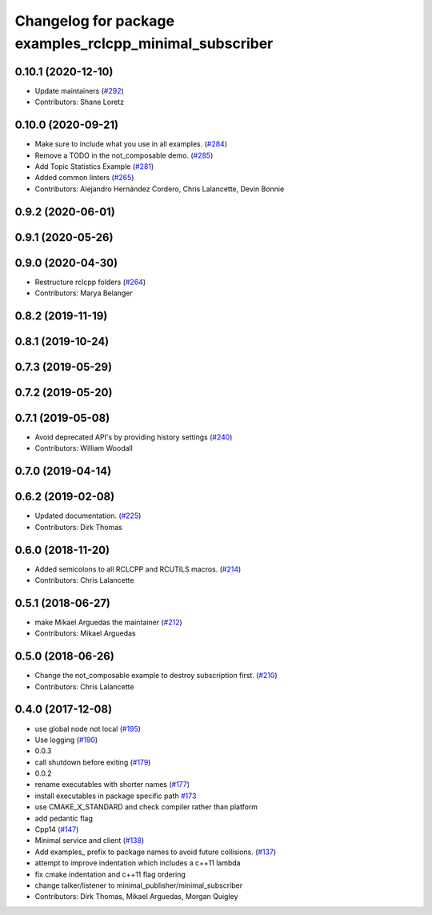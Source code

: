 ^^^^^^^^^^^^^^^^^^^^^^^^^^^^^^^^^^^^^^^^^^^^^^^^^^^^^^^^
Changelog for package examples_rclcpp_minimal_subscriber
^^^^^^^^^^^^^^^^^^^^^^^^^^^^^^^^^^^^^^^^^^^^^^^^^^^^^^^^

0.10.1 (2020-12-10)
-------------------
* Update maintainers (`#292 <https://github.com/ros2/examples/issues/292>`_)
* Contributors: Shane Loretz

0.10.0 (2020-09-21)
-------------------
* Make sure to include what you use in all examples. (`#284 <https://github.com/ros2/examples/issues/284>`_)
* Remove a TODO in the not_composable demo. (`#285 <https://github.com/ros2/examples/issues/285>`_)
* Add Topic Statistics Example (`#281 <https://github.com/ros2/examples/issues/281>`_)
* Added common linters (`#265 <https://github.com/ros2/examples/issues/265>`_)
* Contributors: Alejandro Hernández Cordero, Chris Lalancette, Devin Bonnie

0.9.2 (2020-06-01)
------------------

0.9.1 (2020-05-26)
------------------

0.9.0 (2020-04-30)
------------------
* Restructure rclcpp folders (`#264 <https://github.com/ros2/examples/issues/264>`_)
* Contributors: Marya Belanger

0.8.2 (2019-11-19)
------------------

0.8.1 (2019-10-24)
------------------

0.7.3 (2019-05-29)
------------------

0.7.2 (2019-05-20)
------------------

0.7.1 (2019-05-08)
------------------
* Avoid deprecated API's by providing history settings (`#240 <https://github.com/ros2/examples/issues/240>`_)
* Contributors: William Woodall

0.7.0 (2019-04-14)
------------------

0.6.2 (2019-02-08)
------------------
* Updated documentation. (`#225 <https://github.com/ros2/examples/issues/225>`_)
* Contributors: Dirk Thomas

0.6.0 (2018-11-20)
------------------
* Added semicolons to all RCLCPP and RCUTILS macros. (`#214 <https://github.com/ros2/examples/issues/214>`_)
* Contributors: Chris Lalancette

0.5.1 (2018-06-27)
------------------
* make Mikael Arguedas the maintainer (`#212 <https://github.com/ros2/examples/issues/212>`_)
* Contributors: Mikael Arguedas

0.5.0 (2018-06-26)
------------------
* Change the not_composable example to destroy subscription first. (`#210 <https://github.com/ros2/examples/issues/210>`_)
* Contributors: Chris Lalancette

0.4.0 (2017-12-08)
------------------
* use global node not local (`#195 <https://github.com/ros2/examples/issues/195>`_)
* Use logging (`#190 <https://github.com/ros2/examples/issues/190>`_)
* 0.0.3
* call shutdown before exiting (`#179 <https://github.com/ros2/examples/issues/179>`_)
* 0.0.2
* rename executables with shorter names (`#177 <https://github.com/ros2/examples/issues/177>`_)
* install executables in package specific path `#173 <https://github.com/ros2/examples/issues/173>`_
* use CMAKE_X_STANDARD and check compiler rather than platform
* add pedantic flag
* Cpp14 (`#147 <https://github.com/ros2/examples/issues/147>`_)
* Minimal service and client (`#138 <https://github.com/ros2/examples/issues/138>`_)
* Add examples\_ prefix to package names to avoid future collisions. (`#137 <https://github.com/ros2/examples/issues/137>`_)
* attempt to improve indentation which includes a c++11 lambda
* fix cmake indentation and c++11 flag ordering
* change talker/listener to minimal_publisher/minimal_subscriber
* Contributors: Dirk Thomas, Mikael Arguedas, Morgan Quigley
